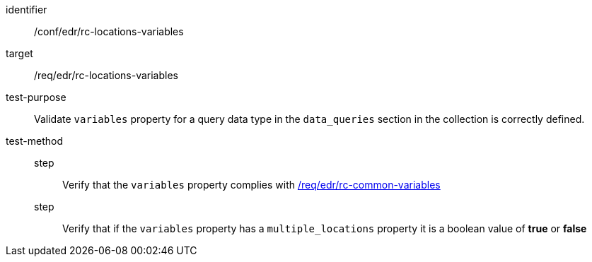 [[ats_edr_rc-locations-variables]]
[abstract_test]
====
[%metadata]
identifier:: /conf/edr/rc-locations-variables
target:: /req/edr/rc-locations-variables
test-purpose:: Validate `variables` property for a query data type in the `data_queries` section in the collection is correctly defined.
test-method::
step::: Verify that the `variables` property complies with <<ats_edr_rc-common-variables,/req/edr/rc-common-variables>>
step::: Verify that if the `variables` property has a `multiple_locations` property it is a boolean value of *true* or *false*
====